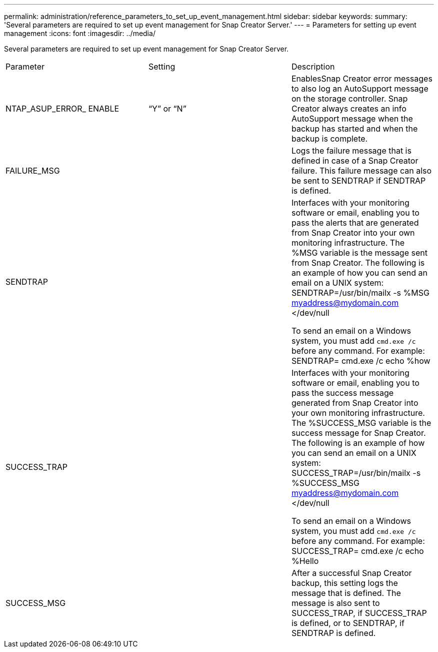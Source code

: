 ---
permalink: administration/reference_parameters_to_set_up_event_management.html
sidebar: sidebar
keywords: 
summary: 'Several parameters are required to set up event management for Snap Creator Server.'
---
= Parameters for setting up event management
:icons: font
:imagesdir: ../media/

[.lead]
Several parameters are required to set up event management for Snap Creator Server.

|===
| Parameter| Setting| Description
a|
NTAP_ASUP_ERROR_ ENABLE
a|
"`Y`" or "`N`"
a|
EnablesSnap Creator error messages to also log an AutoSupport message on the storage controller. Snap Creator always creates an info AutoSupport message when the backup has started and when the backup is complete.

a|
FAILURE_MSG
a|
 
a|
Logs the failure message that is defined in case of a Snap Creator failure. This failure message can also be sent to SENDTRAP if SENDTRAP is defined.

a|
SENDTRAP
a|
 
a|
Interfaces with your monitoring software or email, enabling you to pass the alerts that are generated from Snap Creator into your own monitoring infrastructure. The %MSG variable is the message sent from Snap Creator. The following is an example of how you can send an email on a UNIX system: SENDTRAP=/usr/bin/mailx -s %MSG myaddress@mydomain.com </dev/null

To send an email on a Windows system, you must add `cmd.exe /c` before any command. For example: SENDTRAP= cmd.exe /c echo %how

a|
SUCCESS_TRAP
a|
 
a|
Interfaces with your monitoring software or email, enabling you to pass the success message generated from Snap Creator into your own monitoring infrastructure. The %SUCCESS_MSG variable is the success message for Snap Creator. The following is an example of how you can send an email on a UNIX system: SUCCESS_TRAP=/usr/bin/mailx -s %SUCCESS_MSG myaddress@mydomain.com </dev/null

To send an email on a Windows system, you must add `cmd.exe /c` before any command. For example: SUCCESS_TRAP= cmd.exe /c echo %Hello

a|
SUCCESS_MSG
a|
 
a|
After a successful Snap Creator backup, this setting logs the message that is defined. The message is also sent to SUCCESS_TRAP, if SUCCESS_TRAP is defined, or to SENDTRAP, if SENDTRAP is defined.

|===
